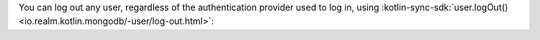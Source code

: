 You can log out any user, regardless of the authentication provider used
to log in, using :kotlin-sync-sdk:`user.logOut()
<io.realm.kotlin.mongodb/-user/log-out.html>`: 
